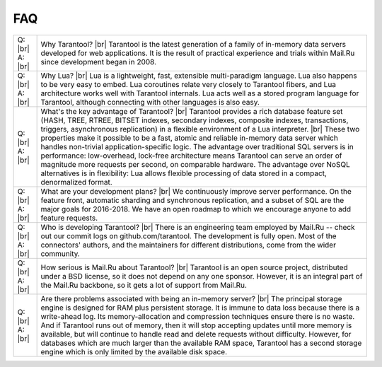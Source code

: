 .. _faq:

-------------------------------------------------------------------------------
FAQ
-------------------------------------------------------------------------------

.. container:: table

        .. rst-class:: left-align-column-1
        .. rst-class:: left-align-column-2
        .. rst-class:: top-align-column-1
        .. rst-class:: border-0-column-1
        .. rst-class:: border-0-column-2

        +---------+--------------------------------------------------------------------------------------+
        | Q: |br| | Why Tarantool? |br|                                                                  |
        | A: |br| | Tarantool is the latest generation of a family of in-memory data servers             |
        |         | developed for web applications. It is the result of practical experience             |
        |         | and trials within Mail.Ru since development began in 2008.                           |
        +---------+--------------------------------------------------------------------------------------+
        | Q: |br| | Why Lua? |br|                                                                        |
        | A: |br| | Lua is a lightweight, fast, extensible multi-paradigm language. Lua also happens     |
        |         | to be very easy to embed. Lua coroutines relate very closely to Tarantool fibers,    |
        |         | and Lua architecture works well with Tarantool internals. Lua acts well as a         |
        |         | stored program language for Tarantool, although connecting with other languages      |
        |         | is also easy.                                                                        |
        +---------+--------------------------------------------------------------------------------------+
        | Q: |br| | What's the key advantage of Tarantool? |br|                                          |
        | A: |br| | Tarantool provides a rich database feature set (HASH, TREE, RTREE, BITSET indexes,   |
        |         | secondary indexes, composite indexes, transactions, triggers, asynchronous           |
        |         | replication) in a flexible environment of a Lua interpreter. |br|                    |
        |         | These two properties make it possible to be a fast, atomic and reliable in-memory    |
        |         | data server which handles non-trivial application-specific logic. The advantage over |
        |         | traditional SQL servers is in performance: low-overhead, lock-free architecture      |
        |         | means Tarantool can serve an order of magnitude more requests per second, on         |
        |         | comparable hardware. The advantage over NoSQL alternatives is in flexibility: Lua    |
        |         | allows flexible processing of data stored in a compact, denormalized format.         |
        +---------+--------------------------------------------------------------------------------------+
        | Q: |br| | What are your development plans? |br|                                                |
        | A: |br| | We continuously improve server performance. On the feature front, automatic          |
        |         | sharding and synchronous replication,                                                |
        |         | and a subset of SQL are the major goals for 2016-2018.                               |
        |         | We have an open roadmap to which we encourage anyone to add feature requests.        |
        +---------+--------------------------------------------------------------------------------------+
        | Q: |br| | Who is developing Tarantool? |br|                                                    |
        | A: |br| | There is an engineering team employed by Mail.Ru -- check out our commit             |
        |         | logs on github.com/tarantool. The development is fully open. Most of the             |
        |         | connectors' authors, and the maintainers for different distributions,                |
        |         | come from the wider community.                                                       |
        +---------+--------------------------------------------------------------------------------------+
        | Q: |br| | How serious is Mail.Ru about Tarantool? |br|                                         |
        | A: |br| | Tarantool is an open source project, distributed under a BSD license, so             |
        |         | it does not depend on any one sponsor. However, it is an integral                    |
        |         | part of the Mail.Ru backbone, so it gets a lot of support from Mail.Ru.              |
        +---------+--------------------------------------------------------------------------------------+
        | Q: |br| | Are there problems associated with being an in-memory server? |br|                   |
        | A: |br| | The principal storage engine is designed for RAM plus persistent storage.            |
        |         | It is immune to data loss because there is a write-ahead log.                        |
        |         | Its memory-allocation and compression techniques ensure there is no waste.           |
        |         | And if Tarantool runs out of memory, then it will stop accepting updates until       |
        |         | more memory is available, but will continue to handle read and delete                |
        |         | requests without difficulty. However, for databases which are much                   |
        |         | larger than the available RAM space, Tarantool has a second storage engine           |
        |         | which is only limited by the available disk space.                                   |
        +---------+--------------------------------------------------------------------------------------+
